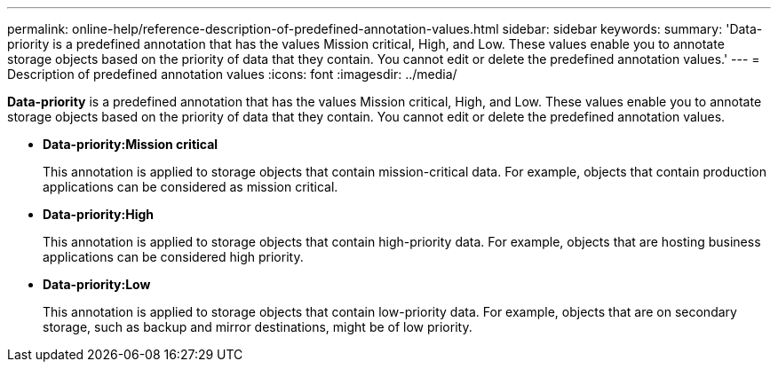 ---
permalink: online-help/reference-description-of-predefined-annotation-values.html
sidebar: sidebar
keywords: 
summary: 'Data-priority is a predefined annotation that has the values Mission critical, High, and Low. These values enable you to annotate storage objects based on the priority of data that they contain. You cannot edit or delete the predefined annotation values.'
---
= Description of predefined annotation values
:icons: font
:imagesdir: ../media/

[.lead]
*Data-priority* is a predefined annotation that has the values Mission critical, High, and Low. These values enable you to annotate storage objects based on the priority of data that they contain. You cannot edit or delete the predefined annotation values.

* *Data-priority:Mission critical*
+
This annotation is applied to storage objects that contain mission-critical data. For example, objects that contain production applications can be considered as mission critical.

* *Data-priority:High*
+
This annotation is applied to storage objects that contain high-priority data. For example, objects that are hosting business applications can be considered high priority.

* *Data-priority:Low*
+
This annotation is applied to storage objects that contain low-priority data. For example, objects that are on secondary storage, such as backup and mirror destinations, might be of low priority.
